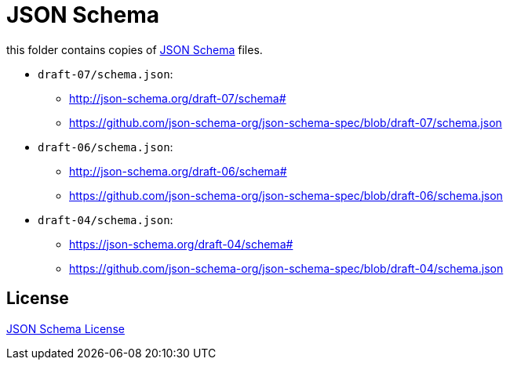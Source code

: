:json-schema: http://json-schema.org/
:license: https://github.com/json-schema-org/json-schema-spec

= JSON Schema

this folder contains copies of link:{json-schema}[JSON Schema] files.

* `draft-07/schema.json`:
** http://json-schema.org/draft-07/schema#
** https://github.com/json-schema-org/json-schema-spec/blob/draft-07/schema.json

* `draft-06/schema.json`:
** http://json-schema.org/draft-06/schema#
** https://github.com/json-schema-org/json-schema-spec/blob/draft-06/schema.json

* `draft-04/schema.json`:
** https://json-schema.org/draft-04/schema#
** https://github.com/json-schema-org/json-schema-spec/blob/draft-04/schema.json

== License

link:{license}[JSON Schema License]

